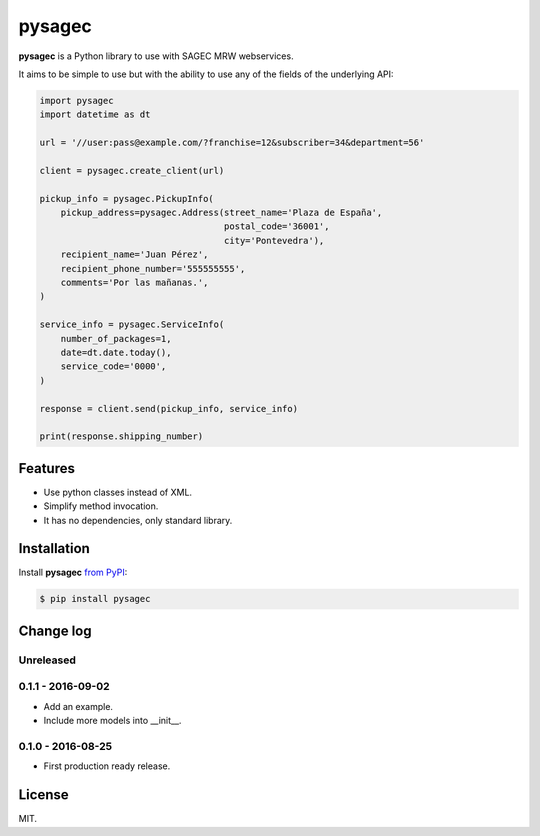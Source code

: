 =======
pysagec
=======

.. image:: https://travis-ci.org/migonzalvar/pysagec.svg?branch=master
   :target: https://travis-ci.org/migonzalvar/pysagec

.. image:: https://codecov.io/github/migonzalvar/pysagec/coverage.svg?branch=master
   :target: https://codecov.io/github/migonzalvar/pysagec?branch=master

**pysagec** is a Python library to use with SAGEC MRW webservices.

It aims to be simple to use but with the ability to use any of the fields
of the underlying API:

.. code:: python

    import pysagec
    import datetime as dt

    url = '//user:pass@example.com/?franchise=12&subscriber=34&department=56'

    client = pysagec.create_client(url)

    pickup_info = pysagec.PickupInfo(
        pickup_address=pysagec.Address(street_name='Plaza de España',
                                       postal_code='36001',
                                       city='Pontevedra'),
        recipient_name='Juan Pérez',
        recipient_phone_number='555555555',
        comments='Por las mañanas.',
    )

    service_info = pysagec.ServiceInfo(
        number_of_packages=1,
        date=dt.date.today(),
        service_code='0000',
    )

    response = client.send(pickup_info, service_info)

    print(response.shipping_number)


Features
========

- Use python classes instead of XML.
- Simplify method invocation.
- It has no dependencies, only standard library.

Installation
============

Install **pysagec** `from PyPI`__:

__ https://pypi.python.org/pypi/pysagec

.. code:: console

    $ pip install pysagec


Change log
==========

Unreleased
----------

0.1.1 - 2016-09-02
------------------

- Add an example.

- Include more models into __init__.

0.1.0 - 2016-08-25
------------------

- First production ready release.

License
=======

MIT.


